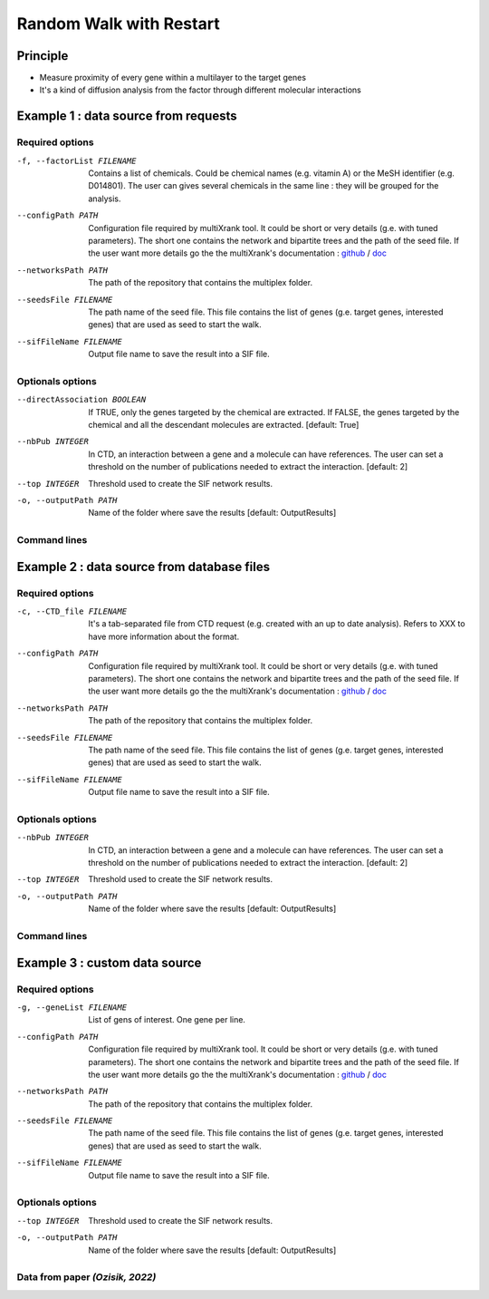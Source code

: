 .. _RWR:

==================================================
Random Walk with Restart
==================================================

Principle
------------

- Measure proximity of every gene within a multilayer to the target genes
- It's a kind of diffusion analysis from the factor through different molecular interactions

Example 1 : data source from requests
---------------------------------------

Required options
""""""""""""""""""""

-f, --factorList FILENAME
    Contains a list of chemicals. Could be chemical names (e.g. vitamin A) or the MeSH identifier (e.g. D014801).
    The user can gives several chemicals in the same line : they will be grouped for the analysis.

--configPath PATH
    Configuration file required by multiXrank tool. It could be short or very details (g.e. with tuned parameters).
    The short one contains the network and bipartite trees and the path of the seed file.
    If the user want more details go the the multiXrank's documentation :
    `github <https://github.com/anthbapt/multixrank>`__ /
    `doc <https://multixrank-doc.readthedocs.io/en/latest/>`__

--networksPath PATH
    The path of the repository that contains the multiplex folder.

--seedsFile FILENAME
    The path name of the seed file. This file contains the list of genes (g.e. target genes, interested genes)
    that are used as seed to start the walk.

--sifFileName FILENAME
    Output file name to save the result into a SIF file.

Optionals options
""""""""""""""""""""

--directAssociation BOOLEAN
    If TRUE, only the genes targeted by the chemical are extracted.
    If FALSE, the genes targeted by the chemical and all the descendant molecules are extracted.
    [default: True]

--nbPub INTEGER
    In CTD, an interaction between a gene and a molecule can have references.
    The user can set a threshold on the number of publications needed to extract the interaction.
    [default: 2]

--top INTEGER
    Threshold used to create the SIF network results.

-o, --outputPath PATH
    Name of the folder where save the results
    [default: OutputResults]


Command lines
""""""""""""""""""""

.. tabs::

    .. group-tab:: short

        .. code-block:: bash

           python3 main.py multixrank   --factorList examples/InputData/InputFile_factorsList.csv \
                                        --configPath examples/InputData/config_minimal.yml \
                                        --networksPath examples/InputData/ \
                                        --seedsFile examples/InputData/seeds.txt \
                                        --sifFileName example1_resultsNetwork.sif

    .. group-tab:: detailed

        .. code-block:: bash

           python3 main.py multixrank   --factorList examples/InputData/InputFile_factorsList.csv \
                                        --directAssociation False \
                                        --nbPub 2 \
                                        --configPath examples/InputData/config_minimal.yml \
                                        --networksPath examples/InputData/ \
                                        --seedsFile examples/InputData/seeds.txt \
                                        --sifFileName example1_resultsNetwork.sif \
                                        --top 10 \
                                        --outputPath examples/OutputResults_example1/


Example 2 : data source from database files
---------------------------------------------

Required options
""""""""""""""""""""

-c, --CTD_file FILENAME
    It's a tab-separated file from CTD request (e.g. created with an up to date analysis). Refers to XXX to have more information about the format.

--configPath PATH
    Configuration file required by multiXrank tool. It could be short or very details (g.e. with tuned parameters).
    The short one contains the network and bipartite trees and the path of the seed file.
    If the user want more details go the the multiXrank's documentation :
    `github <https://github.com/anthbapt/multixrank>`__ /
    `doc <https://multixrank-doc.readthedocs.io/en/latest/>`__

--networksPath PATH
    The path of the repository that contains the multiplex folder.

--seedsFile FILENAME
    The path name of the seed file. This file contains the list of genes (g.e. target genes, interested genes)
    that are used as seed to start the walk.

--sifFileName FILENAME
    Output file name to save the result into a SIF file.


Optionals options
""""""""""""""""""""

--nbPub INTEGER
    In CTD, an interaction between a gene and a molecule can have references.
    The user can set a threshold on the number of publications needed to extract the interaction.
    [default: 2]

--top INTEGER
    Threshold used to create the SIF network results.

-o, --outputPath PATH
    Name of the folder where save the results
    [default: OutputResults]

Command lines
""""""""""""""""""""

.. tabs::

    .. group-tab:: short

        .. code-block:: bash

            python3 main.py multixrank  --CTD_file examples/InputData/InputFile_CTD_request_D014801_2022_07_01.tsv \
                                        --configPath examples/InputData/config_minimal.yml \
                                        --networksPath examples/InputData/ \
                                        --seedsFile examples/InputData/seeds.txt \
                                        --sifFileName example2_resultsNetwork.sif

    .. group-tab:: detailed

        .. code-block:: bash

            python3 main.py multixrank  --CTD_file examples/InputData/InputFile_CTD_request_D014801_2022_07_01.tsv \
                                        --nbPub 2 \
                                        --configPath examples/InputData/config_minimal.yml \
                                        --networksPath examples/InputData/ \
                                        --seedsFile examples/InputData/seeds.txt \
                                        --sifFileName example2_resultsNetwork.sif \
                                        --top 10 \
                                        --outputPath examples/OutputResults_example2/


Example 3 : custom data source
---------------------------------------

Required options
""""""""""""""""""""

-g, --geneList FILENAME
    List of gens of interest. One gene per line.

--configPath PATH
    Configuration file required by multiXrank tool. It could be short or very details (g.e. with tuned parameters).
    The short one contains the network and bipartite trees and the path of the seed file.
    If the user want more details go the the multiXrank's documentation :
    `github <https://github.com/anthbapt/multixrank>`__ /
    `doc <https://multixrank-doc.readthedocs.io/en/latest/>`__

--networksPath PATH
    The path of the repository that contains the multiplex folder.

--seedsFile FILENAME
    The path name of the seed file. This file contains the list of genes (g.e. target genes, interested genes)
    that are used as seed to start the walk.

--sifFileName FILENAME
    Output file name to save the result into a SIF file.

Optionals options
""""""""""""""""""""

--top INTEGER
    Threshold used to create the SIF network results.

-o, --outputPath PATH
    Name of the folder where save the results
    [default: OutputResults]



Data from paper *(Ozisik, 2022)*
""""""""""""""""""""""""""""""""""""""""

.. tabs::

    .. group-tab:: short

        .. code-block:: bash

            python3 main.py multixrank  --geneList examples/InputData/InputFromPaper/VitA-Balmer2002-Genes.txt \
                                        --configPath examples/InputData/config_minimal.yml \
                                        --networksPath examples/InputData/ \
                                        --seedsFile examples/InputData/seeds.txt \
                                        --sifFileName example3_resultsNetwork.sif

    .. group-tab:: detailed

        .. code-block:: bash

            python3 main.py multixrank  --geneList examples/InputData/InputFromPaper/VitA-Balmer2002-Genes.txt \
                                        --configPath examples/InputData/config_minimal.yml \
                                        --networksPath examples/InputData/ \
                                        --seedsFile examples/InputData/seeds.txt \
                                        --sifFileName example3_resultsNetwork.sif \
                                        --top 10 \
                                        --outputPath examples/OutputResults_example3/

